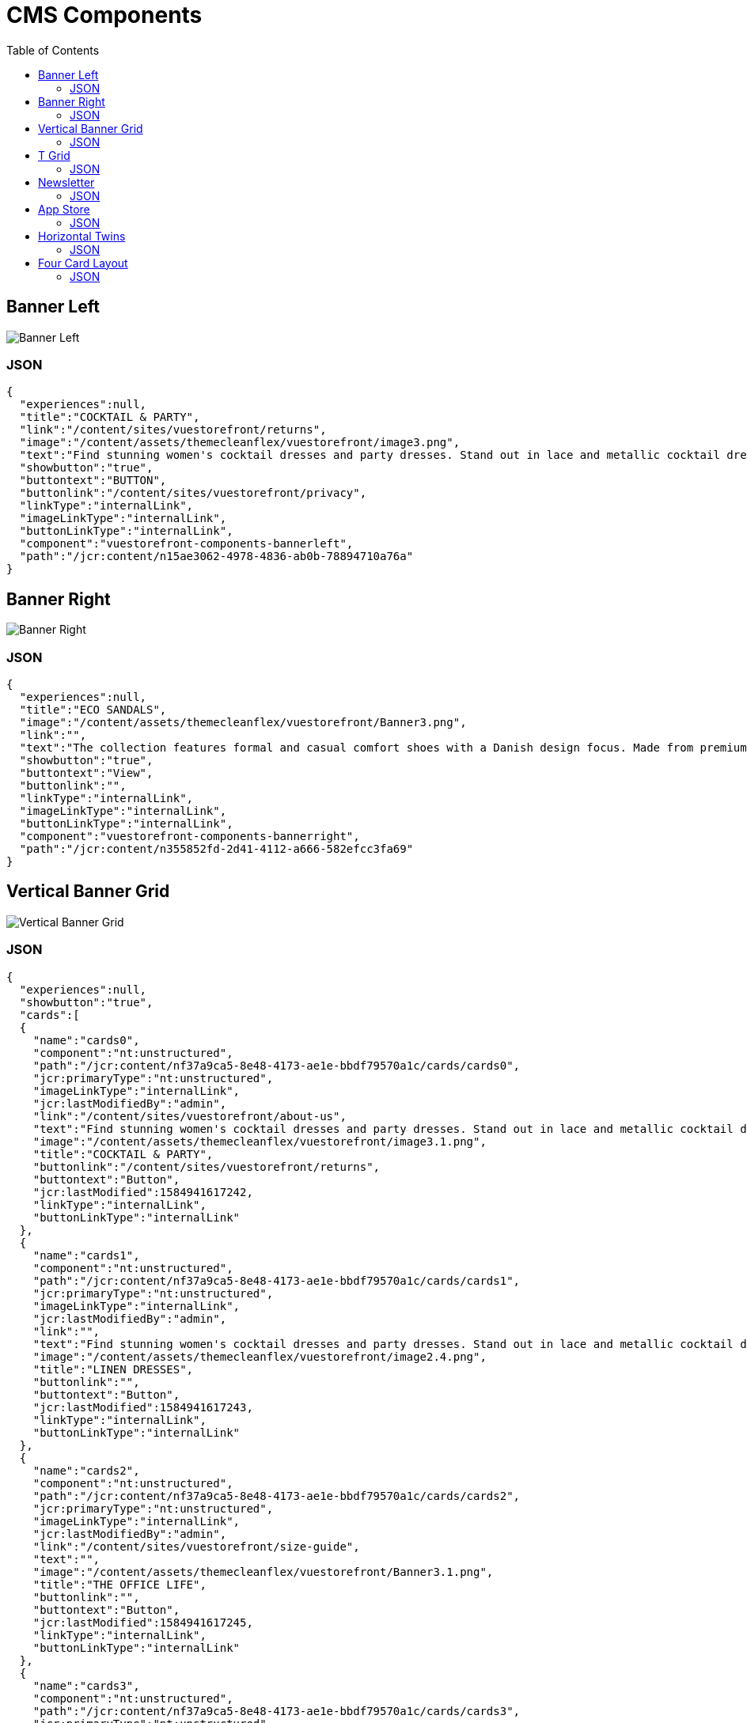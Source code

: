 :toc:

= CMS Components

== Banner Left

image::images/BannerLeft.png[Banner Left]

=== JSON
[source,json]
----
{
  "experiences":null,
  "title":"COCKTAIL & PARTY",
  "link":"/content/sites/vuestorefront/returns",
  "image":"/content/assets/themecleanflex/vuestorefront/image3.png",
  "text":"Find stunning women's cocktail dresses and party dresses. Stand out in lace and metallic cocktail dresses and party dresses from all your favorite brands.",
  "showbutton":"true",
  "buttontext":"BUTTON",
  "buttonlink":"/content/sites/vuestorefront/privacy",
  "linkType":"internalLink",
  "imageLinkType":"internalLink",
  "buttonLinkType":"internalLink",
  "component":"vuestorefront-components-bannerleft",
  "path":"/jcr:content/n15ae3062-4978-4836-ab0b-78894710a76a"
}
----

== Banner Right

image::images/BannerRight.png[Banner Right]

=== JSON
[source,json]
----
{
  "experiences":null,
  "title":"ECO SANDALS",
  "image":"/content/assets/themecleanflex/vuestorefront/Banner3.png",
  "link":"",
  "text":"The collection features formal and casual comfort shoes with a Danish design focus. Made from premium leathers and comfort.",
  "showbutton":"true",
  "buttontext":"View",
  "buttonlink":"",
  "linkType":"internalLink",
  "imageLinkType":"internalLink",
  "buttonLinkType":"internalLink",
  "component":"vuestorefront-components-bannerright",
  "path":"/jcr:content/n355852fd-2d41-4112-a666-582efcc3fa69"
}
----

== Vertical Banner Grid

image::images/VerticalGrid.png[Vertical Banner Grid]

=== JSON
[source,json]
----
{
  "experiences":null,
  "showbutton":"true",
  "cards":[
  {
    "name":"cards0",
    "component":"nt:unstructured",
    "path":"/jcr:content/nf37a9ca5-8e48-4173-ae1e-bbdf79570a1c/cards/cards0",
    "jcr:primaryType":"nt:unstructured",
    "imageLinkType":"internalLink",
    "jcr:lastModifiedBy":"admin",
    "link":"/content/sites/vuestorefront/about-us",
    "text":"Find stunning women's cocktail dresses and party dresses. Stand out in lace and metallic cocktail dresses from all your favorite brands.",
    "image":"/content/assets/themecleanflex/vuestorefront/image3.1.png",
    "title":"COCKTAIL & PARTY",
    "buttonlink":"/content/sites/vuestorefront/returns",
    "buttontext":"Button",
    "jcr:lastModified":1584941617242,
    "linkType":"internalLink",
    "buttonLinkType":"internalLink"
  },
  {
    "name":"cards1",
    "component":"nt:unstructured",
    "path":"/jcr:content/nf37a9ca5-8e48-4173-ae1e-bbdf79570a1c/cards/cards1",
    "jcr:primaryType":"nt:unstructured",
    "imageLinkType":"internalLink",
    "jcr:lastModifiedBy":"admin",
    "link":"",
    "text":"Find stunning women's cocktail dresses and party dresses. Stand out in lace and metallic cocktail dresses from all your favorite brands.",
    "image":"/content/assets/themecleanflex/vuestorefront/image2.4.png",
    "title":"LINEN DRESSES",
    "buttonlink":"",
    "buttontext":"Button",
    "jcr:lastModified":1584941617243,
    "linkType":"internalLink",
    "buttonLinkType":"internalLink"
  },
  {
    "name":"cards2",
    "component":"nt:unstructured",
    "path":"/jcr:content/nf37a9ca5-8e48-4173-ae1e-bbdf79570a1c/cards/cards2",
    "jcr:primaryType":"nt:unstructured",
    "imageLinkType":"internalLink",
    "jcr:lastModifiedBy":"admin",
    "link":"/content/sites/vuestorefront/size-guide",
    "text":"",
    "image":"/content/assets/themecleanflex/vuestorefront/Banner3.1.png",
    "title":"THE OFFICE LIFE",
    "buttonlink":"",
    "buttontext":"Button",
    "jcr:lastModified":1584941617245,
    "linkType":"internalLink",
    "buttonLinkType":"internalLink"
  },
  {
    "name":"cards3",
    "component":"nt:unstructured",
    "path":"/jcr:content/nf37a9ca5-8e48-4173-ae1e-bbdf79570a1c/cards/cards3",
    "jcr:primaryType":"nt:unstructured",
    "imageLinkType":"internalLink",
    "jcr:lastModifiedBy":"admin",
    "link":"/content/sites/vuestorefront/privacy",
    "text":"",
    "image":"/content/assets/themecleanflex/vuestorefront/Banner1.1.png",
    "title":"ECO SANDALS",
    "buttonlink":"",
    "buttontext":"Button",
    "jcr:lastModified":1584941617246,
    "linkType":"internalLink",
    "buttonLinkType":"internalLink"
  }],
  "component":"vuestorefront-components-verticalbannergrid",
  "path":"/jcr:content/nf37a9ca5-8e48-4173-ae1e-bbdf79570a1c"
}
----

== T Grid

image::images/TGrid.png[T Grid]

=== JSON
[source,json]
----
{
  "experiences":null,
  "showbutton":"true",
  "cards":[
  {
    "name":"cards0",
    "component":"nt:unstructured",
    "path":"/jcr:content/ndf68d954-e8dd-4e99-93a5-39e9a528561e/cards/cards0","jcr:primaryType":"nt:unstructured",
    "imageLinkType":"internalLink",
    "jcr:lastModifiedBy":"admin",
    "link":"",
    "text":"Find stunning women's cocktail dresses and party dresses. Stand out in lace and metallic cocktail dresses and party dresses from all your favorite brands.",
    "image":"/content/assets/themecleanflex/vuestorefront/image3.png",
    "title":"COCKTAIL & PARTY",
    "buttonlink":"",
    "buttontext":"BUTTON",
    "jcr:lastModified":1585029168694,
    "linkType":"internalLink",
    "buttonLinkType":"internalLink"
  },
  {
    "name":"cards1",
    "component":"nt:unstructured",
    "path":"/jcr:content/ndf68d954-e8dd-4e99-93a5-39e9a528561e/cards/cards1","jcr:primaryType":"nt:unstructured",
    "imageLinkType":"internalLink",
    "jcr:lastModifiedBy":"admin",
    "link":"",
    "text":"",
    "image":"/content/assets/themecleanflex/vuestorefront/image2.png",
    "title":"THE OFFICE LIFE",
    "buttonlink":"",
    "buttontext":"BUTTON",
    "jcr:lastModified":1585029168696,
    "linkType":"internalLink",
    "buttonLinkType":"internalLink"
  },
  {
    "name":"cards2",
    "component":"nt:unstructured",
    "path":"/jcr:content/ndf68d954-e8dd-4e99-93a5-39e9a528561e/cards/cards2","jcr:primaryType":"nt:unstructured",
    "imageLinkType":"internalLink",
    "jcr:lastModifiedBy":"admin",
    "link":"",
    "text":"",
    "image":"/content/assets/themecleanflex/vuestorefront/image5.1.png",
    "title":"ECO SANDALS",
    "buttonlink":"",
    "buttontext":"BUTTON",
    "jcr:lastModified":1585029168697,
    "linkType":"internalLink",
    "buttonLinkType":"internalLink"
  }],
  "component":"vuestorefront-components-tgrid",
  "path":"/jcr:content/ndf68d954-e8dd-4e99-93a5-39e9a528561e"
}
----

== Newsletter

image::images/Newsletter.png[Newsletter]

=== JSON
[source,json]
----
{
  "experiences":null,
  "author":null,
  "collection":null,
  "component":"vuestorefront-components-newsletter",
  "path":"/jcr:content/n4d688d43-5ffb-40b3-93d7-5709f292e5f3",
  "jcr:primaryType":"nt:unstructured",
  "imageLinkType":"internalLink",
  "jcr:lastModifiedBy":"admin",
  "text":"Be aware of upcoming sales and events. Receive gifts and special offers!",
  "image":"/content/assets/themecleanflex/vuestorefront/newsletter.png",
  "title":"Subscribe to Newsletters",
  "buttontext":"Subscribe",
  "jcr:lastModified":1584506288055,
  "sling:resourceType":"vuestorefront/components/newsletter",
  "buttonLinkType":"internalLink"
}
----

== App Store

image::images/AppStore.png[App Store]

=== JSON
[source,json]
----
{
  "experiences":null,
  "title":"Download our application to your mobile",
  "image":"/content/assets/themecleanflex/vuestorefront/mobile.png",
  "playstoreurl":"",
  "applestoreurl":"",
  "imageLinkType":"internalLink",
  "playStoreImage":"/content/assets/themecleanflex/vuestorefront/playstore.png",
  "appleStoreImage":"/content/assets/themecleanflex/vuestorefront/applestore.png",
  "component":"vuestorefront-components-appstore",
  "path":"/jcr:content/n4e5ae06b-612e-427a-92ad-51f878c994c9"
}
----

== Horizontal Twins

image::images/HorizontalTwins.png[Horizontal Twins]

=== JSON
[source,json]
----
{
  "experiences":null,
  "showbutton":"true",
  "cards":[
  {
    "name":"cards0",
    "component":"nt:unstructured",
    "path":"/jcr:content/n61696585-96dc-432b-bdff-eff58817c58c/cards/cards0",
    "jcr:primaryType":"nt:unstructured",
    "imageLinkType":"internalLink",
    "jcr:lastModifiedBy":"admin",
    "link":"",
    "image":"/content/assets/themecleanflex/vuestorefront/image2.png",
    "title":"THE OFFICE LIFE",
    "buttonlink":"",
    "buttontext":"BUTTON",
    "jcr:lastModified":1584693277252,
    "linkType":"internalLink",
    "buttonLinkType":"internalLink"
  },
  {
    "name":"cards1",
    "component":"nt:unstructured",
    "path":"/jcr:content/n61696585-96dc-432b-bdff-eff58817c58c/cards/cards1",
    "jcr:primaryType":"nt:unstructured",
    "imageLinkType":"internalLink",
    "jcr:lastModifiedBy":"admin",
    "link":"",
    "image":"/content/assets/themecleanflex/vuestorefront/image5.1.png",
    "title":"ECO SANDALS",
    "buttonlink":"",
    "buttontext":"BUTTON",
    "jcr:lastModified":1584693277253,
    "linkType":"internalLink",
    "buttonLinkType":"internalLink"
  }],
  "component":"vuestorefront-components-horizontaltwins",
  "path":"/jcr:content/n61696585-96dc-432b-bdff-eff58817c58c"
}
----

== Four Card Layout

image::images/FourCardLayout.png[Four Card Layout]

=== JSON
[source,json]
----
{
  "experiences":null,
  "showbutton":"true",
  "cards":[
  {
    "name":"cards0",
    "component":"nt:unstructured",
    "path":"/jcr:content/nea51e49a-6e64-4a1e-b521-c10c473e287a/cards/cards0",
    "jcr:primaryType":"nt:unstructured",
    "imageLinkType":"internalLink",
    "jcr:lastModifiedBy":"admin",
    "link":"",
    "text":"Find stunning women's cocktail dresses and party dresses. Stand out in lace and metallic cocktail dresses and party dresses from all your favorite brands.",
    "image":"/content/assets/themecleanflex/vuestorefront/image3.1.png",
    "title":"COCKTAIL & PARTY",
    "buttonlink":"",
    "buttontext":"BUTTON",
    "jcr:lastModified":1585203059589,
    "linkType":"internalLink",
    "buttonLinkType":"internalLink"
  },
  {
    "name":"cards1",
    "component":"nt:unstructured",
    "path":"/jcr:content/nea51e49a-6e64-4a1e-b521-c10c473e287a/cards/cards1",
    "jcr:primaryType":"nt:unstructured",
    "imageLinkType":"internalLink",
    "jcr:lastModifiedBy":"admin",
    "link":"",
    "text":"",
    "image":"/content/assets/themecleanflex/vuestorefront/image2.4.png",
    "title":"LINEN DRESSES",
    "buttonlink":"",
    "buttontext":"BUTTON",
    "jcr:lastModified":1585203059590,
    "linkType":"internalLink",
    "buttonLinkType":"internalLink"
  },
  {
    "name":"cards2",
    "component":"nt:unstructured",
    "path":"/jcr:content/nea51e49a-6e64-4a1e-b521-c10c473e287a/cards/cards2",
    "jcr:primaryType":"nt:unstructured",
    "imageLinkType":"internalLink",
    "jcr:lastModifiedBy":"admin",
    "link":"",
    "text":"",
    "image":"/content/assets/themecleanflex/vuestorefront/VerticalBanner2.png",
    "title":"YOUR OFFICE",
    "buttonlink":"",
    "buttontext":"BUTTON",
    "jcr:lastModified":1585203059591,
    "linkType":"internalLink",
    "buttonLinkType":"internalLink"
  },
  {
    "name":"cards3",
    "component":"nt:unstructured",
    "path":"/jcr:content/nea51e49a-6e64-4a1e-b521-c10c473e287a/cards/cards3",
    "jcr:primaryType":"nt:unstructured",
    "imageLinkType":"internalLink",
    "jcr:lastModifiedBy":"admin",
    "link":"",
    "text":"",
    "image":"/content/assets/themecleanflex/vuestorefront/image.png",
    "title":"ECO SANDALS",
    "buttonlink":"",
    "buttontext":"BUTTON",
    "jcr:lastModified":1585203059591,
    "linkType":"internalLink",
    "buttonLinkType":"internalLink"
  }],
  "component":"vuestorefront-components-verticalset",
  "path":"/jcr:content/nea51e49a-6e64-4a1e-b521-c10c473e287a"
}
----